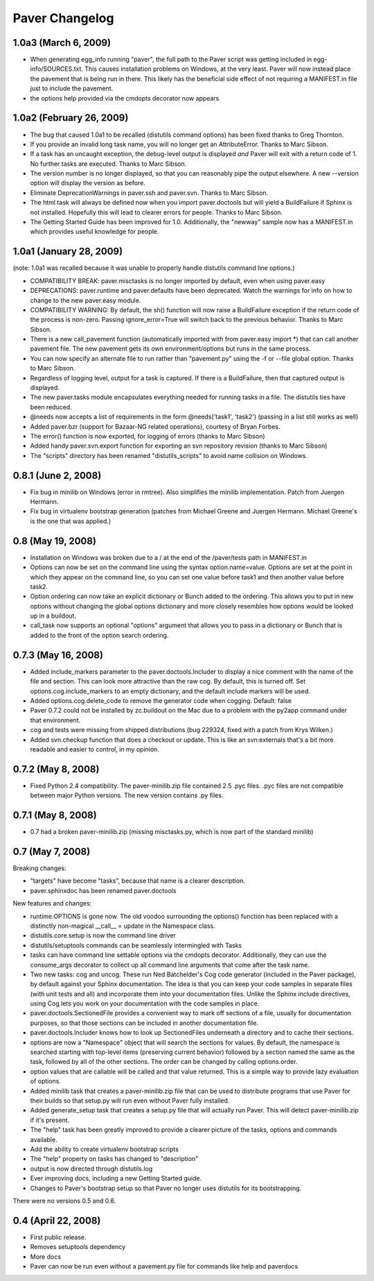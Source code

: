 .. _changelog:

Paver Changelog
===============

1.0a3 (March 6, 2009)
----------
* When generating egg_info running "paver", the full path to the Paver script
  was getting included in egg-info/SOURCES.txt. This causes installation problems
  on Windows, at the very least. Paver will now instead place the pavement
  that is being run in there. This likely has the beneficial side effect of
  not requiring a MANIFEST.in file just to include the pavement.
* the options help provided via the cmdopts decorator now appears

1.0a2 (February 26, 2009)
-------------------------
* The bug that caused 1.0a1 to be recalled (distutils command options)
  has been fixed thanks to Greg Thornton.
* If you provide an invalid long task name, you will no longer get an 
  AttributeError. Thanks to Marc Sibson.
* If a task has an uncaught exception, the debug-level output is displayed
  *and* Paver will exit with a return code of 1. No further tasks are
  executed. Thanks to Marc Sibson.
* The version number is no longer displayed, so that you can reasonably 
  pipe the output elsewhere. A new --version option will display the version
  as before.
* Eliminate DeprecationWarnings in paver.ssh and paver.svn. Thanks to Marc
  Sibson.
* The html task will always be defined now when you import paver.doctools
  but will yield a BuildFailure if Sphinx is not installed. Hopefully this
  will lead to clearer errors for people. Thanks to Marc Sibson.
* The Getting Started Guide has been improved for 1.0. Additionally,
  the "newway" sample now has a MANIFEST.in which provides useful knowledge
  for people.

1.0a1 (January 28, 2009)
------------------------
(note: 1.0a1 was recalled because it was unable to properly handle distutils command
line options.)

* COMPATIBILITY BREAK: paver.misctasks is no longer imported by default, even when using paver.easy
* DEPRECATIONS: paver.runtime and paver.defaults have been deprecated. Watch the
  warnings for info on how to change to the new paver.easy module.
* COMPATIBILITY WARNING: By default, the sh() function will now raise a 
  BuildFailure exception if the return code of the process is non-zero.
  Passing ignore_error=True will switch back to the previous behavior.
  Thanks to Marc Sibson.
* There is a new call_pavement function (automatically imported with
  from paver.easy import \*) that can call another pavement file. The
  new pavement gets its own environment/options but runs in the same
  process.
* You can now specify an alternate file to run rather than "pavement.py" using
  the -f or --file global option. Thanks to Marc Sibson.
* Regardless of logging level, output for a task is captured. If there is a BuildFailure,
  then that captured output is displayed.
* The new paver.tasks module encapsulates everything needed for running tasks
  in a file. The distutils ties have been reduced.
* @needs now accepts a list of requirements in the form @needs('task1', 'task2')
  (passing in a list still works as well)
* Added paver.bzr (support for Bazaar-NG related operations), courtesy of
  Bryan Forbes.
* The error() function is now exported, for logging of errors (thanks to Marc Sibson)
* Added handy paver.svn.export function for exporting an svn repository revision 
  (thanks to Marc Sibson)
* The "scripts" directory has been renamed "distutils_scripts" to avoid name collision
  on Windows.

0.8.1 (June 2, 2008)
--------------------
* Fix bug in minilib on Windows (error in rmtree). Also simplifies the minilib
  implementation. Patch from Juergen Hermann.
* Fix bug in virtualenv bootstrap generation (patches from Michael Greene and
  Juergen Hermann. Michael Greene's is the one that was applied.)

0.8 (May 19, 2008)
------------------

* Installation on Windows was broken due to a / at the end of the /paver/tests
  path in MANIFEST.in
* Options can now be set on the command line using the syntax option.name=value.
  Options are set at the point in which they appear on the command line, so
  you can set one value before task1 and then another value before task2.
* Option ordering can now take an explicit dictionary or Bunch added to the
  ordering. This allows you to put in new options without changing the global
  options dictionary and more closely resembles how options would be looked
  up in a buildout.
* call_task now supports an optional "options" argument that allows you to
  pass in a dictionary or Bunch that is added to the front of the option
  search ordering.

0.7.3 (May 16, 2008)
--------------------

* Added include_markers parameter to the paver.doctools.Includer to display a nice
  comment with the name of the file and section. This can look more attractive than
  the raw cog. By default, this is turned off. Set options.cog.include_markers
  to an empty dictionary, and the default include markers will be used.
* Added options.cog.delete_code to remove the generator code when cogging.
  Default: false
* Paver 0.7.2 could not be installed by zc.buildout on the Mac due to a problem
  with the py2app command under that environment.
* cog and tests were missing from shipped distributions (bug 229324, fixed with
  a patch from Krys Wilken.)
* Added svn.checkup function that does a checkout or update. This is like an
  svn:externals that's a bit more readable and easier to control, in my opinion.

0.7.2 (May 8, 2008)
-------------------

* Fixed Python 2.4 compatibility. The paver-minilib.zip file contained 2.5 
  .pyc files. .pyc files are not compatible between major Python versions.
  The new version contains .py files.

0.7.1 (May 8, 2008)
-------------------

* 0.7 had a broken paver-minilib.zip (missing misctasks.py, which is now part of the
  standard minilib)

0.7 (May 7, 2008)
----------------------

Breaking changes:

* "targets" have become "tasks", because that name is a clearer description.
* paver.sphinxdoc has been renamed paver.doctools

New features and changes:

* runtime.OPTIONS is gone now. The old voodoo surrounding the options() function
  has been replaced with a distinctly non-magical __call__ = update in the
  Namespace class.
* distutils.core.setup is now the command line driver
* distutils/setuptools commands can be seamlessly intermingled with Tasks
* tasks can have command line settable options via the cmdopts decorator.
  Additionally, they can use the consume_args decorator to collect up
  all command line arguments that come after the task name.
* Two new tasks: cog and uncog. These run Ned Batchelder's Cog code
  generator (included in the Paver package), by default against your
  Sphinx documentation. The idea is that you can keep your code samples
  in separate files (with unit tests and all) and incorporate them
  into your documentation files. Unlike the Sphinx include directives,
  using Cog lets you work on your documentation with the code samples
  in place.
* paver.doctools.SectionedFile provides a convenient way to mark off sections
  of a file, usually for documentation purposes, so that those sections can
  be included in another documentation file.
* paver.doctools.Includer knows how to look up SectionedFiles underneath
  a directory and to cache their sections.
* options are now a "Namespace" object that will search the sections for
  values. By default, the namespace is searched starting with top-level
  items (preserving current behavior) followed by a section named the same
  as the task, followed by all of the other sections. The order can
  be changed by calling options.order.
* option values that are callable will be called and that value returned.
  This is a simple way to provide lazy evaluation of options.
* Added minilib task that creates a paver-minilib.zip file that can be
  used to distribute programs that use Paver for their builds so that
  setup.py will run even without Paver fully installed.
* Added generate_setup task that creates a setup.py file that will
  actually run Paver. This will detect paver-minilib.zip if it's
  present.
* The "help" task has been greatly improved to provide a clearer picture
  of the tasks, options and commands available.
* Add the ability to create virtualenv bootstrap scripts
* The "help" property on tasks has changed to "description"
* output is now directed through distutils.log
* Ever improving docs, including a new Getting Started guide.
* Changes to Paver's bootstrap setup so that Paver no longer uses
  distutils for its bootstrapping.


There were no versions 0.5 and 0.6.

0.4 (April 22, 2008)
--------------------

* First public release.
* Removes setuptools dependency
* More docs
* Paver can now be run even without a pavement.py file for commands like
  help and paverdocs
